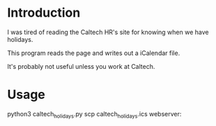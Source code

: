 * Introduction

I was tired of reading the Caltech HR's site for knowing when we have holidays.

This program reads the page and writes out a iCalendar file.

It's probably not useful unless you work at Caltech.

* Usage

python3 caltech_holidays.py
scp caltech_holidays.ics webserver:
